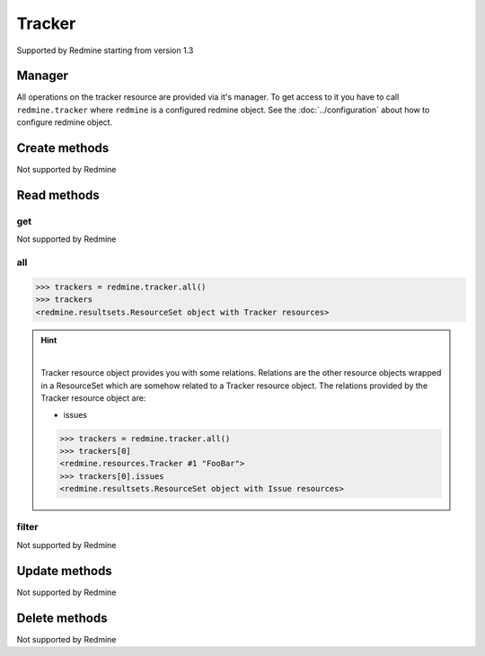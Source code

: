 Tracker
=======

Supported by Redmine starting from version 1.3

Manager
-------

All operations on the tracker resource are provided via it's manager. To get access to
it you have to call ``redmine.tracker`` where ``redmine`` is a configured redmine object.
See the :doc:`../configuration` about how to configure redmine object.

Create methods
--------------

Not supported by Redmine

Read methods
------------

get
+++

Not supported by Redmine

all
+++

.. py:method:: all()
    :module: redmine.managers.ResourceManager
    :noindex:

    Returns all tracker resources from the Redmine.

    :param integer limit: (optional). How much resources to return.
    :param integer offset: (optional). Starting from what resource to return the other resources.
    :return: ResourceSet object

.. code-block:: python

    >>> trackers = redmine.tracker.all()
    >>> trackers
    <redmine.resultsets.ResourceSet object with Tracker resources>

.. hint::

    .. versionadded:: 1.0.0

    |

    Tracker resource object provides you with some relations. Relations are the other
    resource objects wrapped in a ResourceSet which are somehow related to a Tracker
    resource object. The relations provided by the Tracker resource object are:

    * issues

    .. code-block:: python

        >>> trackers = redmine.tracker.all()
        >>> trackers[0]
        <redmine.resources.Tracker #1 "FooBar">
        >>> trackers[0].issues
        <redmine.resultsets.ResourceSet object with Issue resources>

filter
++++++

Not supported by Redmine

Update methods
--------------

Not supported by Redmine

Delete methods
--------------

Not supported by Redmine
